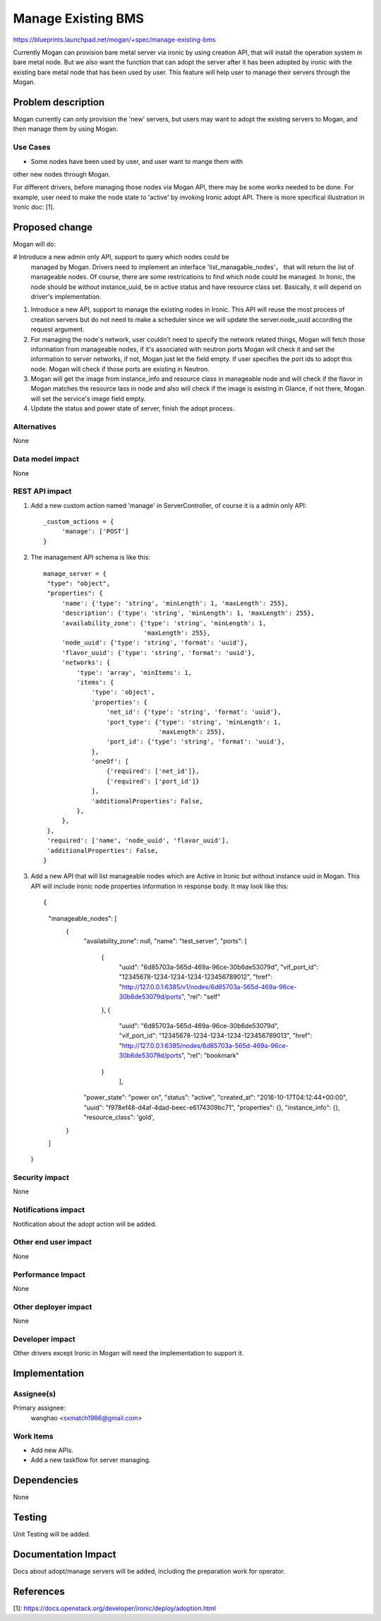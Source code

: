 ..
 This work is licensed under a Creative Commons Attribution 3.0 Unported
 License.

 http://creativecommons.org/licenses/by/3.0/legalcode

===================
Manage Existing BMS
===================

https://blueprints.launchpad.net/mogan/+spec/manage-existing-bms

Currently Mogan can provision bare metal server via ironic by using
creation API, that will install the operation system in bare metal node.
But we also want the function that can adopt the server after it has been
adopted by ironic with the existing bare metal node that has been used by
user. This feature will help user to manage their servers through the Mogan.

Problem description
===================

Mogan currently can only provision the 'new' servers, but users may
want to adopt the existing servers to Mogan, and then manage them by using
Mogan.

Use Cases
---------

* Some nodes have been used by user, and user want to mange them with
other new nodes through Mogan.

For different drivers, before managing those nodes via Mogan API,
there may be some works needed to be done. For example, user need to
make the node state to 'active' by invoking Ironic adopt API.
There is more specifical illustration in Ironic doc: [1].

Proposed change
===============

Mogan will do:

#  Introduce a new admin only API, support to query which nodes could be
   managed by Mogan. Drivers need to implement an interface
   'list_managable_nodes'， that will return the list of manageable nodes.
   Of course, there are some restrications to find which node could
   be managed. In Ironic, the node should be without instance_uuid, be in
   active status and have resource class set.
   Basically, it will depend on driver's implementation.

#. Introduce a new API, support to manage the existing nodes in Ironic.
   This API will reuse the most process of creation servers but do not need to
   make a scheduler since we will update the server.node_uuid according the
   request argument.

#. For managing the node's network, user couldn't need to specify the network
   related things, Mogan will fetch those information from manageable nodes,
   if it's associated with neutron ports Mogan will check it and set the
   information to server networks, if not, Mogan just let the
   field empty. If user specifies the port ids to adopt this node.
   Mogan will check if those ports are existing in Neutron.

#. Mogan will get the image from instance_info and resource class in
   manageable node and will check if the flavor in Mogan matches the resource
   lass in node and also will check if the image is existing in Glance, if not
   there, Mogan will set the service's image field empty.

#. Update the status and power state of server, finish the adopt process.



Alternatives
------------

None

Data model impact
-----------------

None


REST API impact
---------------

#. Add a new custom action named 'manage' in ServerController, of course
   it is a admin only API::

    _custom_actions = {
         'manage': ['POST']
    }

#. The management API schema is like this::

    manage_server = {
     "type": "object",
     "properties": {
         'name': {'type': 'string', 'minLength': 1, 'maxLength': 255},
         'description': {'type': 'string', 'minLength': 1, 'maxLength': 255},
         'availability_zone': {'type': 'string', 'minLength': 1,
                               'maxLength': 255},
         'node_uuid': {'type': 'string', 'format': 'uuid'},
         'flavor_uuid': {'type': 'string', 'format': 'uuid'},
         'networks': {
             'type': 'array', 'minItems': 1,
             'items': {
                 'type': 'object',
                 'properties': {
                     'net_id': {'type': 'string', 'format': 'uuid'},
                     'port_type': {'type': 'string', 'minLength': 1,
                                   'maxLength': 255},
                     'port_id': {'type': 'string', 'format': 'uuid'},
                 },
                 'oneOf': [
                     {'required': ['net_id']},
                     {'required': ['port_id']}
                 ],
                 'additionalProperties': False,
             },
         },
     },
     'required': ['name', 'node_uuid', 'flavor_uuid'],
     'additionalProperties': False,
    }

#. Add a new API that will list manageable nodes which are Active in Ironic but
   without instance uuid in Mogan. This API will include ironic node properties
   information in response body. It may look like this::

   {
    "manageable_nodes": [
        {
            "availability_zone": null,
            "name": "test_server",
            "ports": [
                {
                    "uuid": "6d85703a-565d-469a-96ce-30b6de53079d",
                    "vif_port_id": "12345678-1234-1234-1234-123456789012",
                    "href": "http://127.0.0.1:6385/v1/nodes/6d85703a-565d-469a-96ce-30b6de53079d/ports",
                    "rel": "self"
                },
                {
                    "uuid": "6d85703a-565d-469a-96ce-30b6de53079d",
                    "vif_port_id": "12345678-1234-1234-1234-123456789013",
                    "href": "http://127.0.0.1:6385/nodes/6d85703a-565d-469a-96ce-30b6de53079d/ports",
                    "rel": "bookmark"
                }
                     ],
            "power_state": "power on",
            "status": "active",
            "created_at": "2016-10-17T04:12:44+00:00",
            "uuid": "f978ef48-d4af-4dad-beec-e6174309bc71",
            "properties": {},
            "instance_info": {},
            "resource_class": 'gold',
        }
    ]
   }


Security impact
---------------

None

Notifications impact
--------------------

Notification about the adopt action will be added.

Other end user impact
---------------------

None

Performance Impact
------------------

None

Other deployer impact
---------------------

None

Developer impact
----------------

Other drivers except Ironic in Mogan will need the implementation to support
it.


Implementation
==============

Assignee(s)
-----------

Primary assignee:
  wanghao <sxmatch1986@gmail.com>

Work Items
----------

* Add new APIs.
* Add a new taskflow for server managing.

Dependencies
============

None

Testing
=======

Unit Testing will be added.

Documentation Impact
====================

Docs about adopt/manage servers will be added, including the preparation work
for operator.

References
==========

[1]: https://docs.openstack.org/developer/ironic/deploy/adoption.html
